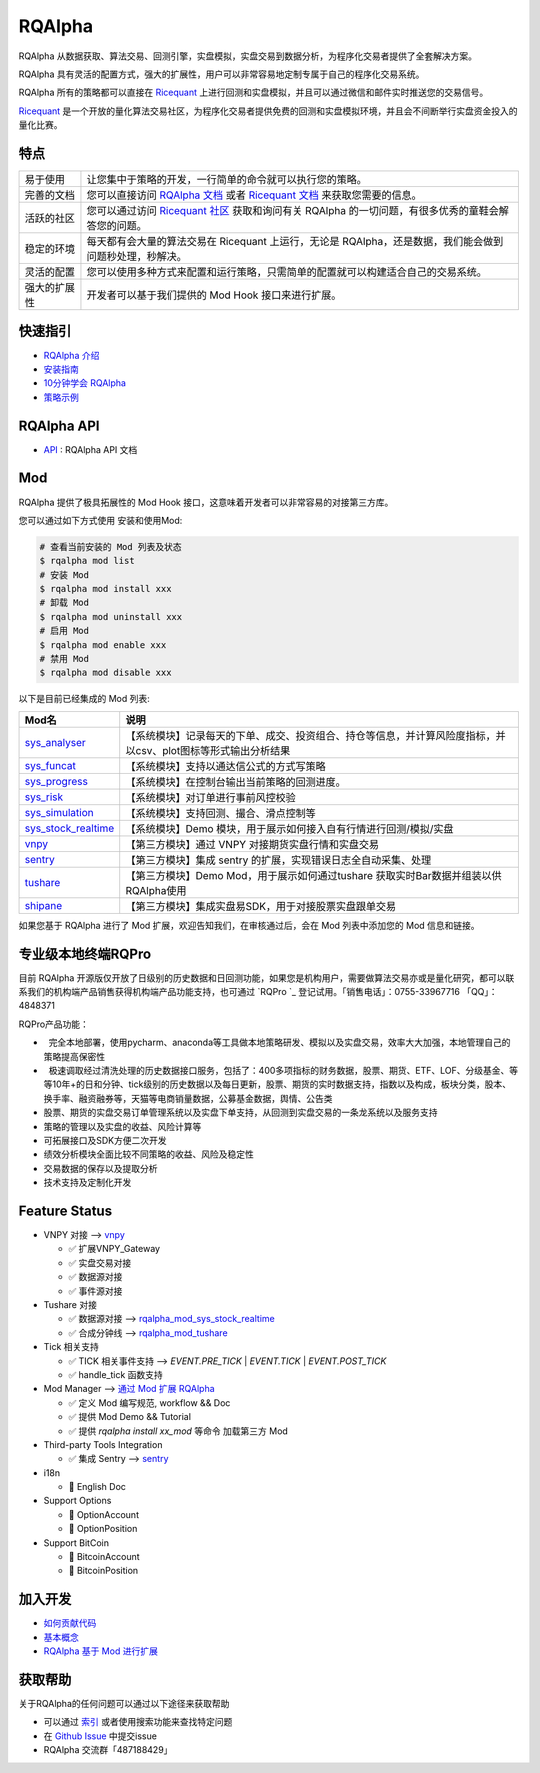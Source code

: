 =======
RQAlpha
=======

..  image:: https://raw.githubusercontent.com/ricequant/rq-resource/master/rqalpha/logo.jpg

..  image:: https://img.shields.io/travis/ricequant/rqalpha/master.svg
    :target: https://travis-ci.org/ricequant/rqalpha/branches
    :alt: Build

..  image:: https://coveralls.io/repos/github/ricequant/rqalpha/badge.svg?branch=master
    :target: https://coveralls.io/github/ricequant/rqalpha?branch=master

..  image:: https://readthedocs.org/projects/rqalpha/badge/?version=stable
    :target: http://rqalpha.readthedocs.io/zh_CN/stable/?badge=stable
    :alt: Documentation Status

..  image:: https://img.shields.io/pypi/v/rqalpha.svg
    :target: https://pypi.python.org/pypi/rqalpha
    :alt: PyPI Version

..  image:: https://img.shields.io/pypi/l/rqalpha.svg
    :target: https://opensource.org/licenses/Apache-2.0
    :alt: License

..  image:: https://img.shields.io/pypi/pyversions/rqalpha.svg
    :target: https://pypi.python.org/pypi/rqalpha
    :alt: Python Version Support


RQAlpha 从数据获取、算法交易、回测引擎，实盘模拟，实盘交易到数据分析，为程序化交易者提供了全套解决方案。

RQAlpha 具有灵活的配置方式，强大的扩展性，用户可以非常容易地定制专属于自己的程序化交易系统。

RQAlpha 所有的策略都可以直接在 `Ricequant`_ 上进行回测和实盘模拟，并且可以通过微信和邮件实时推送您的交易信号。

`Ricequant`_ 是一个开放的量化算法交易社区，为程序化交易者提供免费的回测和实盘模拟环境，并且会不间断举行实盘资金投入的量化比赛。

特点
============================

======================    =================================================================================
易于使用                    让您集中于策略的开发，一行简单的命令就可以执行您的策略。
完善的文档                   您可以直接访问 `RQAlpha 文档`_ 或者 `Ricequant 文档`_ 来获取您需要的信息。
活跃的社区                   您可以通过访问 `Ricequant 社区`_ 获取和询问有关 RQAlpha 的一切问题，有很多优秀的童鞋会解答您的问题。
稳定的环境                   每天都有会大量的算法交易在 Ricequant 上运行，无论是 RQAlpha，还是数据，我们能会做到问题秒处理，秒解决。
灵活的配置                   您可以使用多种方式来配置和运行策略，只需简单的配置就可以构建适合自己的交易系统。
强大的扩展性                 开发者可以基于我们提供的 Mod Hook 接口来进行扩展。
======================    =================================================================================

快速指引
============================

*   `RQAlpha 介绍`_
*   `安装指南`_
*   `10分钟学会 RQAlpha`_
*   `策略示例`_

RQAlpha API
============================

*   `API`_ : RQAlpha API 文档

Mod
============================

RQAlpha 提供了极具拓展性的 Mod Hook 接口，这意味着开发者可以非常容易的对接第三方库。

您可以通过如下方式使用 安装和使用Mod:

..  code-block:: bash
    
    # 查看当前安装的 Mod 列表及状态
    $ rqalpha mod list
    # 安装 Mod
    $ rqalpha mod install xxx
    # 卸载 Mod
    $ rqalpha mod uninstall xxx
    # 启用 Mod
    $ rqalpha mod enable xxx
    # 禁用 Mod
    $ rqalpha mod disable xxx

以下是目前已经集成的 Mod 列表:

======================    ==================================================================================
Mod名                      说明
======================    ==================================================================================
`sys_analyser`_           【系统模块】记录每天的下单、成交、投资组合、持仓等信息，并计算风险度指标，并以csv、plot图标等形式输出分析结果
`sys_funcat`_             【系统模块】支持以通达信公式的方式写策略
`sys_progress`_           【系统模块】在控制台输出当前策略的回测进度。
`sys_risk`_               【系统模块】对订单进行事前风控校验
`sys_simulation`_         【系统模块】支持回测、撮合、滑点控制等
`sys_stock_realtime`_     【系统模块】Demo 模块，用于展示如何接入自有行情进行回测/模拟/实盘
`vnpy`_                   【第三方模块】通过 VNPY 对接期货实盘行情和实盘交易
`sentry`_                 【第三方模块】集成 sentry 的扩展，实现错误日志全自动采集、处理
`tushare`_                【第三方模块】Demo Mod，用于展示如何通过tushare 获取实时Bar数据并组装以供RQAlpha使用
`shipane`_                【第三方模块】集成实盘易SDK，用于对接股票实盘跟单交易
======================    ==================================================================================

如果您基于 RQAlpha 进行了 Mod 扩展，欢迎告知我们，在审核通过后，会在 Mod 列表中添加您的 Mod 信息和链接。

专业级本地终端RQPro
============================

..  image:: https://raw.githubusercontent.com/ricequant/rq-resource/master/rqalpha/RQPro.jpeg

目前 RQAlpha 开源版仅开放了日级别的历史数据和日回测功能，如果您是机构用户，需要做算法交易亦或是量化研究，都可以联系我们的机构端产品销售获得机构端产品功能支持，也可通过 `RQPro `_ 登记试用。「销售电话」：0755-33967716 「QQ」：4848371

RQPro产品功能：

*   完全本地部署，使用pycharm、anaconda等工具做本地策略研发、模拟以及实盘交易，效率大大加强，本地管理自己的策略提高保密性
*   极速调取经过清洗处理的历史数据接口服务，包括了：400多项指标的财务数据，股票、期货、ETF、LOF、分级基金、等等10年+的日和分钟、tick级别的历史数据以及每日更新，股票、期货的实时数据支持，指数以及构成，板块分类，股本、换手率、融资融券等，天猫等电商销量数据，公募基金数据，舆情、公告类
*   股票、期货的实盘交易订单管理系统以及实盘下单支持，从回测到实盘交易的一条龙系统以及服务支持
*   策略的管理以及实盘的收益、风险计算等
*   可拓展接口及SDK方便二次开发
*   绩效分析模块全面比较不同策略的收益、风险及稳定性
*   交易数据的保存以及提取分析
*   技术支持及定制化开发

Feature Status
============================

*   VNPY 对接 --> `vnpy`_

    * ✅ 扩展VNPY_Gateway
    * ✅ 实盘交易对接
    * ✅ 数据源对接
    * ✅ 事件源对接

*   Tushare 对接

    * ✅ 数据源对接 --> `rqalpha_mod_sys_stock_realtime`_
    * ✅ 合成分钟线 --> `rqalpha_mod_tushare`_

*   Tick 相关支持

    * ✅ TICK 相关事件支持 --> `EVENT.PRE_TICK` | `EVENT.TICK` | `EVENT.POST_TICK`
    * ✅ handle_tick 函数支持

*   Mod Manager --> `通过 Mod 扩展 RQAlpha`_

    * ✅ 定义 Mod 编写规范, workflow && Doc
    * ✅ 提供 Mod Demo && Tutorial
    * ✅ 提供 `rqalpha install xx_mod` 等命令 加载第三方 Mod

*   Third-party Tools Integration

    * ✅ 集成 Sentry --> `sentry`_

*   i18n

    * 🚫 English Doc

*   Support Options

    * 🚫 OptionAccount
    * 🚫 OptionPosition

*   Support BitCoin

    * 🚫 BitcoinAccount
    * 🚫 BitcoinPosition


加入开发
============================

*   `如何贡献代码`_
*   `基本概念`_
*   `RQAlpha 基于 Mod 进行扩展`_

获取帮助
============================

关于RQAlpha的任何问题可以通过以下途径来获取帮助

*  可以通过 `索引`_ 或者使用搜索功能来查找特定问题
*  在 `Github Issue`_ 中提交issue
*  RQAlpha 交流群「487188429」


.. _Github Issue: https://github.com/ricequant/rqalpha/issues
.. _Ricequant: https://www.ricequant.com/algorithms
.. _RQAlpha 文档: http://rqalpha.readthedocs.io/zh_CN/latest/
.. _Ricequant 文档: https://www.ricequant.com/api/python/chn
.. _Ricequant 社区: https://www.ricequant.com/community/category/all/
.. _FAQ: http://rqalpha.readthedocs.io/zh_CN/latest/faq.html
.. _索引: http://rqalpha.readthedocs.io/zh_CN/latest/genindex.html
.. _RQPro : https://www.ricequant.com/rqpro_propaganda

.. _RQAlpha 介绍: http://rqalpha.readthedocs.io/zh_CN/latest/intro/overview.html
.. _安装指南: http://rqalpha.readthedocs.io/zh_CN/latest/intro/install.html
.. _10分钟学会 RQAlpha: http://rqalpha.readthedocs.io/zh_CN/latest/intro/tutorial.html
.. _策略示例: http://rqalpha.readthedocs.io/zh_CN/latest/intro/examples.html

.. _API: http://rqalpha.readthedocs.io/zh_CN/latest/api/base_api.html

.. _如何贡献代码: http://rqalpha.readthedocs.io/zh_CN/latest/development/make_contribute.html
.. _基本概念: http://rqalpha.readthedocs.io/zh_CN/latest/development/basic_concept.html
.. _RQAlpha 基于 Mod 进行扩展: http://rqalpha.readthedocs.io/zh_CN/latest/development/mod.html
.. _History: http://rqalpha.readthedocs.io/zh_CN/latest/history.html
.. _TODO: https://github.com/ricequant/rqalpha/blob/master/TODO.md
.. _develop 分支: https://github.com/ricequant/rqalpha/tree/develop
.. _master 分支: https://github.com/ricequant/rqalpha
.. _rqalpha_mod_sys_stock_realtime: https://github.com/ricequant/rqalpha/blob/master/rqalpha/mod/rqalpha_mod_sys_stock_realtime/README.rst
.. _rqalpha_mod_tushare: https://github.com/ricequant/rqalpha-mod-tushare
.. _通过 Mod 扩展 RQAlpha: http://rqalpha.io/zh_CN/latest/development/mod.html
.. _sys_analyser: https://github.com/ricequant/rqalpha/blob/master/rqalpha/mod/rqalpha_mod_sys_analyser/README.rst
.. _sys_funcat: https://github.com/ricequant/rqalpha/blob/master/rqalpha/mod/rqalpha_mod_sys_funcat/README.rst
.. _sys_progress: https://github.com/ricequant/rqalpha/blob/master/rqalpha/mod/rqalpha_mod_sys_progress/README.rst
.. _sys_risk: https://github.com/ricequant/rqalpha/blob/master/rqalpha/mod/rqalpha_mod_sys_risk/README.rst
.. _sys_simulation: https://github.com/ricequant/rqalpha/blob/master/rqalpha/mod/rqalpha_mod_sys_simulation/README.rst
.. _sys_stock_realtime: https://github.com/ricequant/rqalpha/blob/master/rqalpha/mod/rqalpha_mod_sys_stock_realtime/README.rst
.. _vnpy: https://github.com/ricequant/rqalpha-mod-vnpy
.. _sentry: https://github.com/ricequant/rqalpha-mod-sentry
.. _tushare: https://github.com/ricequant/rqalpha-mod-tushare
.. _shipane: https://github.com/wh1100717/rqalpha-mod-ShiPanE


